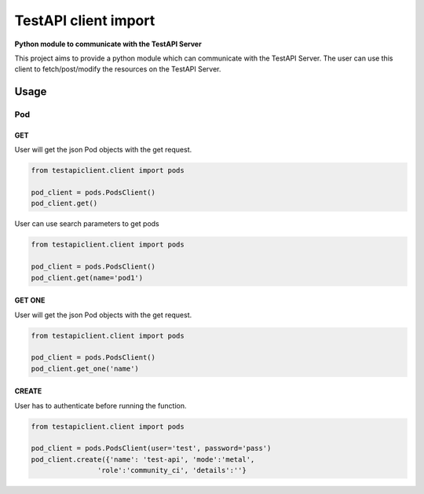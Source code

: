 .. This work is licensed under a Creative Commons Attribution 4.0 International License.
.. http://creativecommons.org/licenses/by/4.0
.. (c) 2017 ZTE Corp.

=====================
TestAPI client import
=====================

**Python module to communicate with the TestAPI Server**

This project aims to provide a python module which can
communicate with the TestAPI Server. The user can use this client
to fetch/post/modify the resources on the TestAPI Server.

Usage
-----

Pod
^^^

GET
"""

User will get the json Pod objects with the get request.

.. code-block:: shell

    from testapiclient.client import pods

    pod_client = pods.PodsClient()
    pod_client.get()

User can use search parameters to get pods

.. code-block:: shell

    from testapiclient.client import pods

    pod_client = pods.PodsClient()
    pod_client.get(name='pod1')

GET ONE
"""""""

User will get the json Pod objects with the get request.

.. code-block:: shell

    from testapiclient.client import pods

    pod_client = pods.PodsClient()
    pod_client.get_one('name')

CREATE
""""""
User has to authenticate before running the function.

.. code-block:: shell

    from testapiclient.client import pods

    pod_client = pods.PodsClient(user='test', password='pass')
    pod_client.create({'name': 'test-api', 'mode':'metal',
                    'role':'community_ci', 'details':''}


